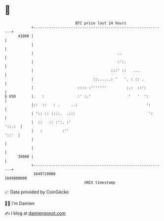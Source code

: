 * 👋

#+begin_example
                                   BTC price last 24 hours                    
               +------------------------------------------------------------+ 
         41000 |                                                            | 
               |                                                            | 
               |                                      ..                    | 
               |                                      :':.                  | 
               |                                   :::' ::   ...            | 
               |                           ::......: '   '. : :: .          | 
               |                    :::: :'''''''         :.:  ::':         | 
   $ USD       |.   :               :' :.'                 '   '  ':        | 
               |::  ::   : .     ..:                               ':       | 
               | ':: :: ::::.  .:::                                 ':      | 
               |  ::   :: :':. :'                                    '::.:  | 
               |   :         :''                                      '::'  | 
               |                                                            | 
               |                                                            | 
         39000 |                                                            | 
               +------------------------------------------------------------+ 
                1649710000                                        1649800000  
                                       UNIX timestamp                         
#+end_example
📈 Data provided by CoinGecko

🧑‍💻 I'm Damien

✍️ I blog at [[https://www.damiengonot.com][damiengonot.com]]
